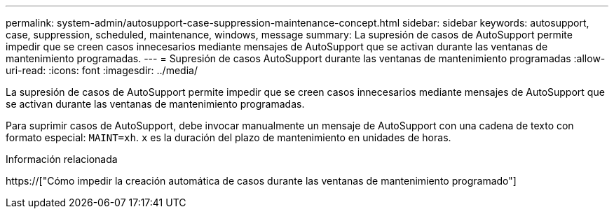 ---
permalink: system-admin/autosupport-case-suppression-maintenance-concept.html 
sidebar: sidebar 
keywords: autosupport, case, suppression, scheduled, maintenance, windows, message 
summary: La supresión de casos de AutoSupport permite impedir que se creen casos innecesarios mediante mensajes de AutoSupport que se activan durante las ventanas de mantenimiento programadas. 
---
= Supresión de casos AutoSupport durante las ventanas de mantenimiento programadas
:allow-uri-read: 
:icons: font
:imagesdir: ../media/


[role="lead"]
La supresión de casos de AutoSupport permite impedir que se creen casos innecesarios mediante mensajes de AutoSupport que se activan durante las ventanas de mantenimiento programadas.

Para suprimir casos de AutoSupport, debe invocar manualmente un mensaje de AutoSupport con una cadena de texto con formato especial: `MAINT=xh`. `x` es la duración del plazo de mantenimiento en unidades de horas.

.Información relacionada
https://["Cómo impedir la creación automática de casos durante las ventanas de mantenimiento programado"]
